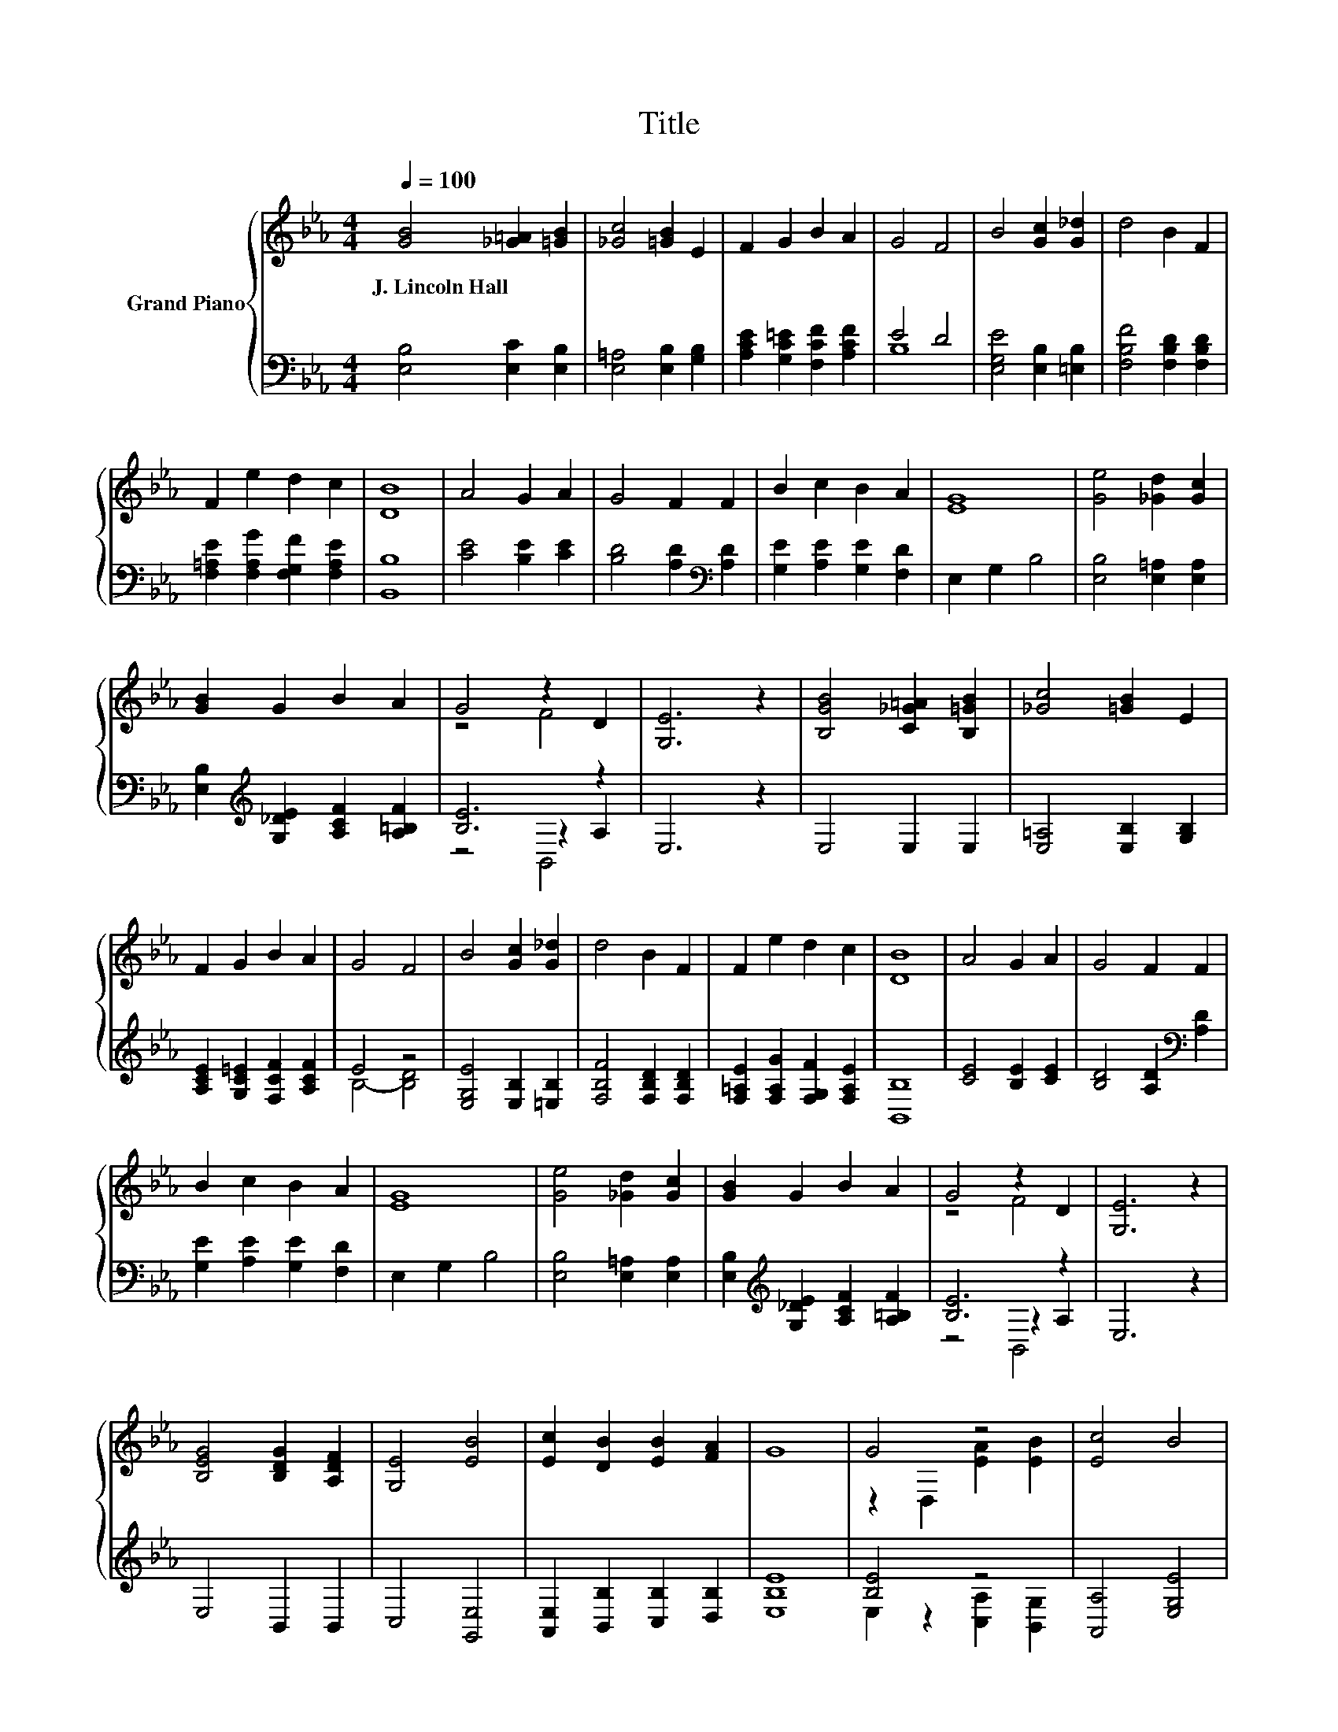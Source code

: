 X:1
T:Title
%%score { ( 1 4 ) | ( 2 3 5 ) }
L:1/8
Q:1/4=100
M:4/4
K:Eb
V:1 treble nm="Grand Piano"
V:4 treble 
V:2 bass 
V:3 bass 
V:5 bass 
V:1
 [GB]4 [_G=A]2 [=GB]2 | [_Gc]4 [=GB]2 E2 | F2 G2 B2 A2 | G4 F4 | B4 [Gc]2 [G_d]2 | d4 B2 F2 | %6
w: J.~Lincoln~Hall * *||||||
 F2 e2 d2 c2 | [DB]8 | A4 G2 A2 | G4 F2 F2 | B2 c2 B2 A2 | [EG]8 | [Ge]4 [_Gd]2 [Gc]2 | %13
w: |||||||
 [GB]2 G2 B2 A2 | G4 z2 D2 | [G,E]6 z2 | [B,GB]4 [C_G=A]2 [B,=GB]2 | [_Gc]4 [=GB]2 E2 | %18
w: |||||
 F2 G2 B2 A2 | G4 F4 | B4 [Gc]2 [G_d]2 | d4 B2 F2 | F2 e2 d2 c2 | [DB]8 | A4 G2 A2 | G4 F2 F2 | %26
w: ||||||||
 B2 c2 B2 A2 | [EG]8 | [Ge]4 [_Gd]2 [Gc]2 | [GB]2 G2 B2 A2 | G4 z2 D2 | [G,E]6 z2 | %32
w: ||||||
 [B,EG]4 [B,DG]2 [A,DF]2 | [G,E]4 [EB]4 | [Ec]2 [DB]2 [EB]2 [FA]2 | G8 | G4 z4 | [Ec]4 B4 | %38
w: ||||||
 A2 F2 G2 [E=A]2 | [DB]8 | [EG]4 z4 | z4 B4 | [CEB]2 [EA]2 [C=EA]2 [B,EG]2 | [A,F]8 | %44
w: ||||||
 [B,DF]4 [B,EG]2 [B,DA]2 | [B,EG]2 [A,DF]2 [G,E]2 [CFA]2 | [EG]4 z4 | [G,E]8 |] %48
w: ||||
V:2
 [E,B,]4 [E,C]2 [E,B,]2 | [E,=A,]4 [E,B,]2 [G,B,]2 | [A,CE]2 [G,C=E]2 [F,CF]2 [A,CF]2 | E4 D4 | %4
 [E,G,E]4 [E,B,]2 [=E,B,]2 | [F,B,F]4 [F,B,D]2 [F,B,D]2 | [F,=A,E]2 [F,A,G]2 [F,G,F]2 [F,A,E]2 | %7
 [B,,B,]8 | [CE]4 [B,E]2 [CE]2 | [B,D]4 [A,D]2[K:bass] [A,D]2 | [G,E]2 [A,E]2 [G,E]2 [F,D]2 | %11
 E,2 G,2 B,4 | [E,B,]4 [E,=A,]2 [E,A,]2 | [E,B,]2[K:treble] [G,_DE]2 [A,CF]2 [A,=B,F]2 | %14
 [B,E]6 z2 | E,6 z2 | E,4 E,2 E,2 | [E,=A,]4 [E,B,]2 [G,B,]2 | [A,CE]2 [G,C=E]2 [F,CF]2 [A,CF]2 | %19
 E4 z4 | [E,G,E]4 [E,B,]2 [=E,B,]2 | [F,B,F]4 [F,B,D]2 [F,B,D]2 | %22
 [F,=A,E]2 [F,A,G]2 [F,G,F]2 [F,A,E]2 | [B,,B,]8 | [CE]4 [B,E]2 [CE]2 | %25
 [B,D]4 [A,D]2[K:bass] [A,D]2 | [G,E]2 [A,E]2 [G,E]2 [F,D]2 | E,2 G,2 B,4 | %28
 [E,B,]4 [E,=A,]2 [E,A,]2 | [E,B,]2[K:treble] [G,_DE]2 [A,CF]2 [A,=B,F]2 | [B,E]6 z2 | E,6 z2 | %32
 E,4 B,,2 B,,2 | C,4 [G,,E,]4 | [A,,E,]2 [B,,B,]2 [C,B,]2 [D,B,]2 | [E,B,E]8 | [B,E]4 z4 | %37
 [A,,A,]4 [E,G,E]4 | [F,CE]2 [D,B,]2 [E,B,E]2 [C,E,]2 | [B,,F,]8 | E,4 z4 | C,4 z2 D2 | z2 C2 z4 | %43
 F,8 | A,4 G,2 F,2 | E,2 B,,2 C,2 A,,2 | B,,4 z2 A,2 | E,8 |] %48
V:3
 x8 | x8 | x8 | B,8 | x8 | x8 | x8 | x8 | x8 | x6[K:bass] x2 | x8 | x8 | x8 | x2[K:treble] x6 | %14
 z4 z2 A,2 | x8 | x8 | x8 | x8 | B,4- [B,D]4 | x8 | x8 | x8 | x8 | x8 | x6[K:bass] x2 | x8 | x8 | %28
 x8 | x2[K:treble] x6 | z4 z2 A,2 | x8 | x8 | x8 | x8 | x8 | E,2 z2 [C,A,]2 [B,,G,]2 | x8 | x8 | %39
 x8 | z2 A,2 B,,2 B,,2 | z4 G,,4 | z2 z B,, C,2 C,2 | x8 | x8 | x8 | z4 B,,4 | x8 |] %48
V:4
 x8 | x8 | x8 | x8 | x8 | x8 | x8 | x8 | x8 | x8 | x8 | x8 | x8 | x8 | z4 F4 | x8 | x8 | x8 | x8 | %19
 x8 | x8 | x8 | x8 | x8 | x8 | x8 | x8 | x8 | x8 | x8 | z4 F4 | x8 | x8 | x8 | x8 | x8 | %36
 z2 D,2 [EA]2 [EB]2 | x8 | x8 | x8 | G,2 z2 [B,DG]2 [A,DF]2 | [G,E]4 E2 z2 | x8 | x8 | x8 | x8 | %46
 B,4- [B,D-F-]2 [DF]2 | x8 |] %48
V:5
 x8 | x8 | x8 | x8 | x8 | x8 | x8 | x8 | x8 | x6[K:bass] x2 | x8 | x8 | x8 | x2[K:treble] x6 | %14
 z4 B,,4 | x8 | x8 | x8 | x8 | x8 | x8 | x8 | x8 | x8 | x8 | x6[K:bass] x2 | x8 | x8 | x8 | %29
 x2[K:treble] x6 | z4 B,,4 | x8 | x8 | x8 | x8 | x8 | x8 | x8 | x8 | x8 | x8 | x8 | A,,4 z4 | x8 | %44
 x8 | x8 | x8 | x8 |] %48

